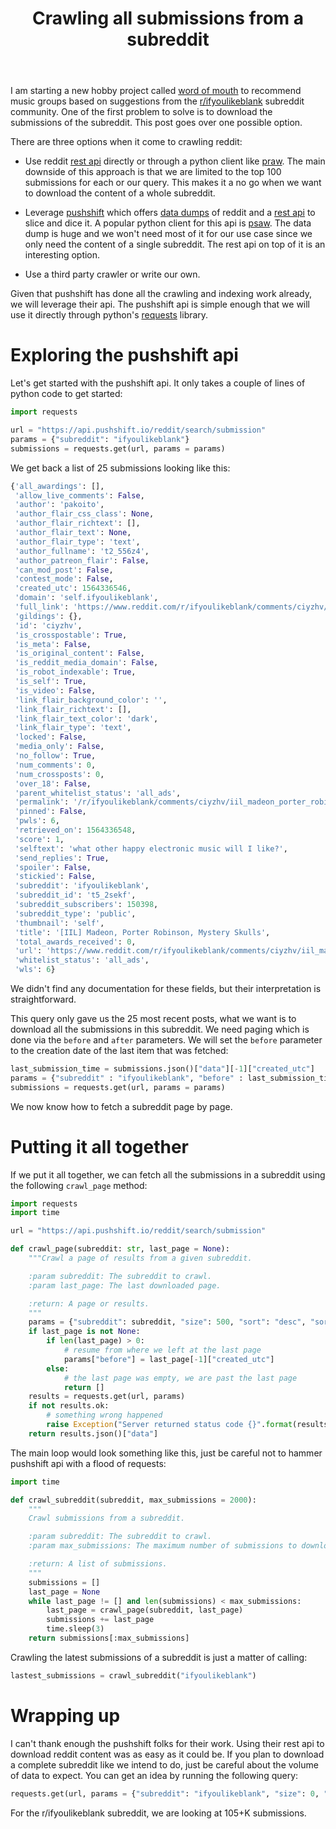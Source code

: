 #+TITLE: Crawling all submissions from a subreddit

I am starting a new hobby project called [[https://github.com/apatry/word-of-mouth][word of mouth]] to recommend
music groups based on suggestions from the [[https://reddit.com/r/ifyoulikeblank][r/ifyoulikeblank]] subreddit
community. One of the first problem to solve is to download the
submissions of the subreddit. This post goes over one possible
option.

There are three options when it come to crawling reddit:

- Use reddit [[https://www.reddit.com/dev/api/][rest api]] directly or through a python client like
  [[https://github.com/praw-dev/praw][praw]]. The main downside of this approach is that we are limited to
  the top 100 submissions for each or our query. This makes it a no go
  when we want to download the content of a whole subreddit.

- Leverage [[https://www.reddit.com/r/pushshift/comments/bcxguf/new_to_pushshift_read_this_faq/][pushshift]] which offers [[https://files.pushshift.io/reddit/][data dumps]] of reddit and a [[https://github.com/pushshift/api][rest api]]
  to slice and dice it. A popular python client for this api is
  [[https://github.com/dmarx/psaw][psaw]]. The data dump is huge and we won't need most of it for our use
  case since we only need the content of a single subreddit. The rest api
  on top of it is an interesting option.

- Use a third party crawler or write our own.

Given that pushshift has done all the crawling and indexing work
already, we will leverage their api. The pushshift api is simple enough
that we will use it directly through python's [[https://2.python-requests.org//en/master/][requests]] library.

* Exploring the pushshift api

Let's get started with the pushshift api. It only takes a couple of
lines of python code to get started:

#+begin_src python :return submissions :session crawl
import requests

url = "https://api.pushshift.io/reddit/search/submission"
params = {"subreddit": "ifyoulikeblank"}
submissions = requests.get(url, params = params)
#+end_src

#+RESULTS:

We get back a list of 25 submissions looking like this:

#+begin_src python :results none
{'all_awardings': [],
 'allow_live_comments': False,
 'author': 'pakoito',
 'author_flair_css_class': None,
 'author_flair_richtext': [],
 'author_flair_text': None,
 'author_flair_type': 'text',
 'author_fullname': 't2_556z4',
 'author_patreon_flair': False,
 'can_mod_post': False,
 'contest_mode': False,
 'created_utc': 1564336546,
 'domain': 'self.ifyoulikeblank',
 'full_link': 'https://www.reddit.com/r/ifyoulikeblank/comments/ciyzhv/iil_madeon_porter_robinson_mystery_skulls/',
 'gildings': {},
 'id': 'ciyzhv',
 'is_crosspostable': True,
 'is_meta': False,
 'is_original_content': False,
 'is_reddit_media_domain': False,
 'is_robot_indexable': True,
 'is_self': True,
 'is_video': False,
 'link_flair_background_color': '',
 'link_flair_richtext': [],
 'link_flair_text_color': 'dark',
 'link_flair_type': 'text',
 'locked': False,
 'media_only': False,
 'no_follow': True,
 'num_comments': 0,
 'num_crossposts': 0,
 'over_18': False,
 'parent_whitelist_status': 'all_ads',
 'permalink': '/r/ifyoulikeblank/comments/ciyzhv/iil_madeon_porter_robinson_mystery_skulls/',
 'pinned': False,
 'pwls': 6,
 'retrieved_on': 1564336548,
 'score': 1,
 'selftext': 'what other happy electronic music will I like?',
 'send_replies': True,
 'spoiler': False,
 'stickied': False,
 'subreddit': 'ifyoulikeblank',
 'subreddit_id': 't5_2sekf',
 'subreddit_subscribers': 150398,
 'subreddit_type': 'public',
 'thumbnail': 'self',
 'title': '[IIL] Madeon, Porter Robinson, Mystery Skulls',
 'total_awards_received': 0,
 'url': 'https://www.reddit.com/r/ifyoulikeblank/comments/ciyzhv/iil_madeon_porter_robinson_mystery_skulls/',
 'whitelist_status': 'all_ads',
 'wls': 6}
#+end_src

We didn't find any documentation for these fields, but their
interpretation is straightforward.

This query only gave us the 25 most recent posts, what we want is to
download all the submissions in this subreddit. We need paging which is
done via the =before= and =after= parameters. We will set the =before=
parameter to the creation date of the last item that was fetched:

#+begin_src python :results submissions :session crawl
last_submission_time = submissions.json()["data"][-1]["created_utc"]
params = {"subreddit" : "ifyoulikeblank", "before" : last_submission_time}
submissions = requests.get(url, params = params)
#+end_src

We now know how to fetch a subreddit page by page.

* Putting it all together

If we put it all together, we can fetch all the submissions in a
subreddit using the following =crawl_page= method:

#+begin_src python :session crawl
import requests
import time

url = "https://api.pushshift.io/reddit/search/submission"

def crawl_page(subreddit: str, last_page = None):
    """Crawl a page of results from a given subreddit.

    :param subreddit: The subreddit to crawl.
    :param last_page: The last downloaded page.

    :return: A page or results.
    """
    params = {"subreddit": subreddit, "size": 500, "sort": "desc", "sort_type": "created_utc"}
    if last_page is not None:
        if len(last_page) > 0:
            # resume from where we left at the last page
            params["before"] = last_page[-1]["created_utc"]
        else:
            # the last page was empty, we are past the last page
            return []
    results = requests.get(url, params)
    if not results.ok:
        # something wrong happened
        raise Exception("Server returned status code {}".format(results.status_code))
    return results.json()["data"]
#+end_src

The main loop would look something like this, just be careful not to
hammer pushshift api with a flood of requests:

#+BEGIN_SRC python :session crawl
  import time

  def crawl_subreddit(subreddit, max_submissions = 2000):
      """
      Crawl submissions from a subreddit.

      :param subreddit: The subreddit to crawl.
      :param max_submissions: The maximum number of submissions to download.

      :return: A list of submissions.
      """
      submissions = []
      last_page = None
      while last_page != [] and len(submissions) < max_submissions:
          last_page = crawl_page(subreddit, last_page)
          submissions += last_page
          time.sleep(3)
      return submissions[:max_submissions]
#+END_SRC

Crawling the latest submissions of a subreddit is just a matter of
calling:

#+BEGIN_SRC python :session crawl
lastest_submissions = crawl_subreddit("ifyoulikeblank")
#+END_SRC

* Wrapping up

I can't thank enough the pushshift folks for their work. Using their
rest api to download reddit content was as easy as it could be. If you
plan to download a complete subreddit like we intend to do, just be
careful about the volume of data to expect. You can get an idea by
running the following query:

#+BEGIN_SRC python :session crawl
requests.get(url, params = {"subreddit": "ifyoulikeblank", "size": 0, "aggs" : "subreddit"}).json()["aggs"]
#+END_SRC

For the r/ifyoulikeblank subreddit, we are looking at 105+K submissions.
